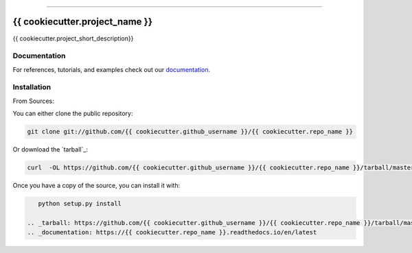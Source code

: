 .. raw:: html

    <embed>
        <p align="center">
            <img width="300" src="https://github.com/{{ cookiecutter.github_username }}/{{ cookiecutter.repo_name }}/blob/master/img/pylibrary.png">
        </p>
    </embed>

--------------------------

.. image:: https://badge.fury.io/py/{{ cookiecutter.repo_name }}.png
    :target: http://badge.fury.io/py/{{ cookiecutter.repo_name }}

.. image:: https://travis-ci.org/{{ cookiecutter.github_username }}/{{ cookiecutter.repo_name }}.png?branch=master
    :target: https://travis-ci.org/{{ cookiecutter.github_username }}/{{ cookiecutter.repo_name }}


=============================
{{ cookiecutter.project_name }}
=============================

{{ cookiecutter.project_short_description}}

Documentation
--------------
 
For references, tutorials, and examples check out our `documentation`_.

Installation
------------

From Sources:

You can either clone the public repository:

.. code-block:: console

    git clone git://github.com/{{ cookiecutter.github_username }}/{{ cookiecutter.repo_name }}

Or download the `tarball`_:

.. code-block:: console

    curl  -OL https://github.com/{{ cookiecutter.github_username }}/{{ cookiecutter.repo_name }}/tarball/master

Once you have a copy of the source, you can install it with:

.. code-block:: console

    python setup.py install

 .. _tarball: https://github.com/{{ cookiecutter.github_username }}/{{ cookiecutter.repo_name }}/tarball/master
 .. _documentation: https://{{ cookiecutter.repo_name }}.readthedocs.io/en/latest
